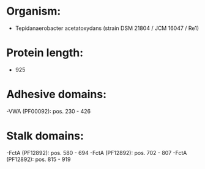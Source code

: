 * Organism:
- Tepidanaerobacter acetatoxydans (strain DSM 21804 / JCM 16047 / Re1)
* Protein length:
- 925
* Adhesive domains:
-VWA (PF00092): pos. 230 - 426
* Stalk domains:
-FctA (PF12892): pos. 580 - 694
-FctA (PF12892): pos. 702 - 807
-FctA (PF12892): pos. 815 - 919

